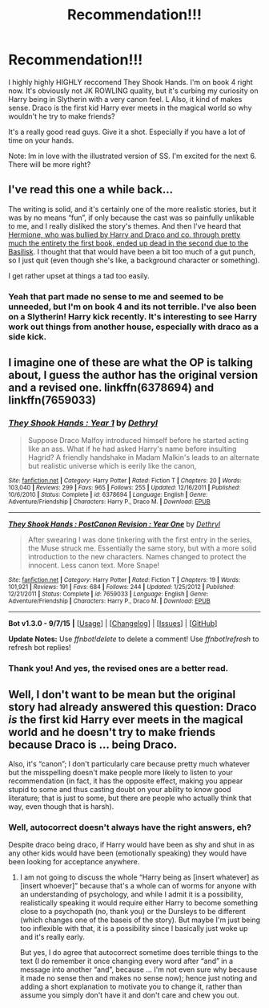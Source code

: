 #+TITLE: Recommendation!!!

* Recommendation!!!
:PROPERTIES:
:Author: roxys4effy
:Score: 5
:DateUnix: 1445699646.0
:DateShort: 2015-Oct-24
:FlairText: Promotion
:END:
I highly highly HIGHLY reccomend They Shook Hands. I'm on book 4 right now. It's obviously not JK ROWLING quality, but it's curbing my curiosity on Harry being in Slytherin with a very canon feel. L Also, it kind of makes sense. Draco is the first kid Harry ever meets in the magical world so why wouldn't he try to make friends?

It's a really good read guys. Give it a shot. Especially if you have a lot of time on your hands.

Note: Im in love with the illustrated version of SS. I'm excited for the next 6. There will be more right?


** I've read this one a while back...

The writing is solid, and it's certainly one of the more realistic stories, but it was by no means “fun”, if only because the cast was so painfully unlikable to me, and I really disliked the story's themes. And then I've heard that [[/spoiler][Hermione, who was bullied by Harry and Draco and co. through pretty much the entirety the first book, ended up dead in the second due to the Basilisk]]. I thought that that would have been a bit too much of a gut punch, so I just quit (even though she's like, a background character or something).

I get rather upset at things a tad too easily.
:PROPERTIES:
:Score: 3
:DateUnix: 1445718433.0
:DateShort: 2015-Oct-24
:END:

*** Yeah that part made no sense to me and seemed to be unneeded, but I'm on book 4 and its not terrible. I've also been on a Slytherin! Harry kick recently. It's interesting to see Harry work out things from another house, especially with draco as a side kick.
:PROPERTIES:
:Author: roxys4effy
:Score: 2
:DateUnix: 1445729234.0
:DateShort: 2015-Oct-25
:END:


** I imagine one of these are what the OP is talking about, I guess the author has the original version and a revised one. linkffn(6378694) and linkffn(7659033)
:PROPERTIES:
:Author: Totally_not_a_Gnome
:Score: 1
:DateUnix: 1445710569.0
:DateShort: 2015-Oct-24
:END:

*** [[http://www.fanfiction.net/s/6378694/1/][*/They Shook Hands : Year 1/*]] by [[https://www.fanfiction.net/u/2560219/Dethryl][/Dethryl/]]

#+begin_quote
  Suppose Draco Malfoy introduced himself before he started acting like an ass. What if he had asked Harry's name before insulting Hagrid? A friendly handshake in Madam Malkin's leads to an alternate but realistic universe which is eerily like the canon,
#+end_quote

^{/Site/: [[http://www.fanfiction.net/][fanfiction.net]] *|* /Category/: Harry Potter *|* /Rated/: Fiction T *|* /Chapters/: 20 *|* /Words/: 103,040 *|* /Reviews/: 299 *|* /Favs/: 965 *|* /Follows/: 255 *|* /Updated/: 12/16/2011 *|* /Published/: 10/6/2010 *|* /Status/: Complete *|* /id/: 6378694 *|* /Language/: English *|* /Genre/: Adventure/Friendship *|* /Characters/: Harry P., Draco M. *|* /Download/: [[http://www.p0ody-files.com/ff_to_ebook/mobile/makeEpub.php?id=6378694][EPUB]]}

--------------

[[http://www.fanfiction.net/s/7659033/1/][*/They Shook Hands : PostCanon Revision : Year One/*]] by [[https://www.fanfiction.net/u/2560219/Dethryl][/Dethryl/]]

#+begin_quote
  After swearing I was done tinkering with the first entry in the series, the Muse struck me. Essentially the same story, but with a more solid introduction to the new characters. Names changed to protect the innocent. Less canon text. More Snape!
#+end_quote

^{/Site/: [[http://www.fanfiction.net/][fanfiction.net]] *|* /Category/: Harry Potter *|* /Rated/: Fiction T *|* /Chapters/: 19 *|* /Words/: 101,921 *|* /Reviews/: 191 *|* /Favs/: 684 *|* /Follows/: 244 *|* /Updated/: 1/25/2012 *|* /Published/: 12/21/2011 *|* /Status/: Complete *|* /id/: 7659033 *|* /Language/: English *|* /Genre/: Adventure/Friendship *|* /Characters/: Harry P., Draco M. *|* /Download/: [[http://www.p0ody-files.com/ff_to_ebook/mobile/makeEpub.php?id=7659033][EPUB]]}

--------------

*Bot v1.3.0 - 9/7/15* *|* [[[https://github.com/tusing/reddit-ffn-bot/wiki/Usage][Usage]]] | [[[https://github.com/tusing/reddit-ffn-bot/wiki/Changelog][Changelog]]] | [[[https://github.com/tusing/reddit-ffn-bot/issues/][Issues]]] | [[[https://github.com/tusing/reddit-ffn-bot/][GitHub]]]

*Update Notes:* Use /ffnbot!delete/ to delete a comment! Use /ffnbot!refresh/ to refresh bot replies!
:PROPERTIES:
:Author: FanfictionBot
:Score: 1
:DateUnix: 1445710584.0
:DateShort: 2015-Oct-24
:END:


*** Thank you! And yes, the revised ones are a better read.
:PROPERTIES:
:Author: roxys4effy
:Score: 1
:DateUnix: 1445729299.0
:DateShort: 2015-Oct-25
:END:


** Well, I don't want to be mean but the original story had already answered this question: Draco /is/ the first kid Harry ever meets in the magical world and he doesn't try to make friends because Draco is ... being Draco.

Also, it's “canon”; I don't particularly care because pretty much whatever but the misspelling doesn't make people more likely to listen to your recommendation (in fact, it has the opposite effect, making you appear stupid to some and thus casting doubt on your ability to know good literature; that is just to some, but there are people who actually think that way, even though that is harsh).
:PROPERTIES:
:Author: Kazeto
:Score: 1
:DateUnix: 1445721342.0
:DateShort: 2015-Oct-25
:END:

*** Well, autocorrect doesn't always have the right answers, eh?

Despite draco being draco, if Harry would have been as shy and shut in as any other kids would have been (emotionally speaking) they would have been looking for acceptance anywhere.
:PROPERTIES:
:Author: roxys4effy
:Score: 2
:DateUnix: 1445729124.0
:DateShort: 2015-Oct-25
:END:

**** I am not going to discuss the whole “Harry being as [insert whatever] as [insert whoever]” because that's a whole can of worms for anyone with an understanding of psychology, and while I admit it is a possibility, realistically speaking it would require either Harry to become something close to a psychopath (no, thank you) or the Dursleys to be different (which changes one of the baseis of the story). But maybe I'm just being too inflexible with that, it is a possibility since I basically just woke up and it's really early.

But yes, I do agree that autocorrect sometime does terrible things to the text (I do remember it once changing every word after “and” in a message into another “and”, because ... I'm not even sure why because it made no sense then and makes no sense now); hence just noting and adding a short explanation to motivate you to change it, rather than assume you simply don't have it and don't care and chew you out.
:PROPERTIES:
:Author: Kazeto
:Score: 1
:DateUnix: 1445745339.0
:DateShort: 2015-Oct-25
:END:
